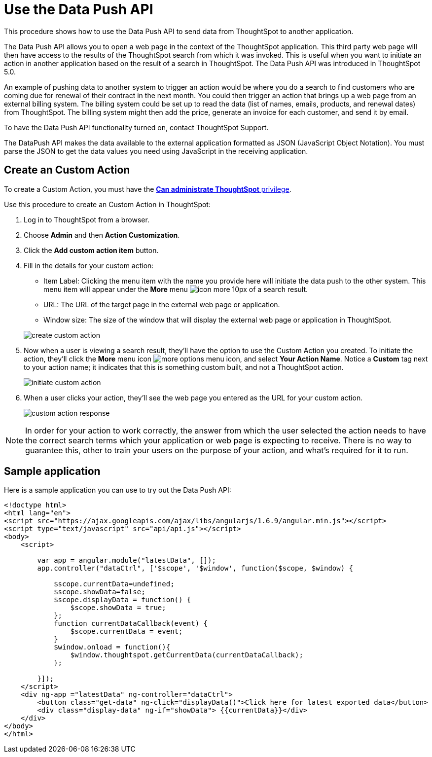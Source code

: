 = Use the Data Push API

This procedure shows how to use the Data Push API to send data from ThoughtSpot to another application.

The Data Push API allows you to open a web page in the context of the ThoughtSpot application.
This third party web page will then have access to the results of the ThoughtSpot search from which it was invoked.
This is useful when you want to initiate an action in another application based on the result of a search in ThoughtSpot.
The Data Push API was introduced in ThoughtSpot 5.0.

An example of pushing data to another system to trigger an action would be where you do a search to find customers who are coming due for renewal of their contract in the next month.
You could then trigger an action that brings up a web page from an external billing system.
The billing system could be set up to read the data (list of names, emails, products, and renewal dates) from ThoughtSpot.
The billing system might then add the price, generate an invoice for each customer, and send it by email.

To have the Data Push API functionality turned on, contact ThoughtSpot Support.

The DataPush API makes the data available to the external application formatted as JSON (JavaScript Object Notation).
You must parse the JSON to get the data values you need using JavaScript in the receiving application.

== Create an Custom Action

To create a Custom Action, you must have the xref:about-users-groups.adoc[*Can administrate ThoughtSpot* privilege].

Use this procedure to create an Custom Action in ThoughtSpot:

. Log in to ThoughtSpot from a browser.
. Choose *Admin* and then *Action Customization*.
. Click the *Add custom action item* button.
. Fill in the details for your custom action:
 ** Item Label: Clicking the menu item with the name you provide here will initiate the data push to the other system.
This menu item will appear under the *More* menu image:icon-more-10px.png[] of a search result.
 ** URL: The URL of the target page in the external web page or application.
 ** Window size: The size of the window that will display the external web page or application in ThoughtSpot.

+
image::create_custom_action.png[]
. Now when a user is viewing a search result, they'll have the option to use the Custom Action you created.
To initiate the action, they'll click the *More* menu icon image:icon-more-10px.png[more options menu icon], and select *Your Action Name*.
Notice a *Custom* tag next to your action name;
it indicates that this is something custom built, and not a ThoughtSpot action.
+
image::initiate_custom_action.png[]

. When a user clicks your action, they'll see the web page you entered as the URL for your custom action.
+
image::custom_action_response.png[]

NOTE: In order for your action to work correctly, the answer from which the user selected the action needs to have the correct search terms which your application or web page is expecting to receive.
There is no way to guarantee this, other to train your users on the purpose of your action, and what's required for it to run.

== Sample application

Here is a sample application you can use to try out the Data Push API:

----
<!doctype html>
<html lang="en">
<script src="https://ajax.googleapis.com/ajax/libs/angularjs/1.6.9/angular.min.js"></script>
<script type="text/javascript" src="api/api.js"></script>
<body>
    <script>

        var app = angular.module("latestData", []);
        app.controller("dataCtrl", ['$scope', '$window', function($scope, $window) {

            $scope.currentData=undefined;
            $scope.showData=false;
            $scope.displayData = function() {
                $scope.showData = true;
            };
            function currentDataCallback(event) {
                $scope.currentData = event;
            }
            $window.onload = function(){
                $window.thoughtspot.getCurrentData(currentDataCallback);
            };

        }]);
    </script>
    <div ng-app ="latestData" ng-controller="dataCtrl">
        <button class="get-data" ng-click="displayData()">Click here for latest exported data</button>
        <div class="display-data" ng-if="showData"> {{currentData}}</div>
    </div>
</body>
</html>
----
